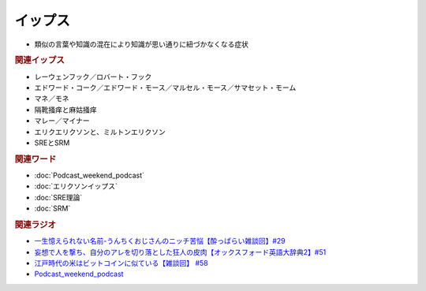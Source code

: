 イップス
=====================
.. glossary::
  イップス : い

* 類似の言葉や知識の混在により知識が思い通りに紐づかなくなる症状

.. rubric:: 関連イップス
* レーウェンフック／ロバート・フック
* エドワード・コーク／エドワード・モース／マルセル・モース／サマセット・モーム
* マネ／モネ
* 隔靴掻痒と麻姑掻痒
* マレー／マイナー
* エリクエリクソンと、ミルトンエリクソン
* SREとSRM

.. rubric:: 関連ワード
* :doc:`Podcast_weekend_podcast` 
* :doc:`エリクソンイップス` 
* :doc:`SRE理論` 
* :doc:`SRM` 

.. rubric:: 関連ラジオ
* `一生憶えられない名前-うんちくおじさんのニッチ苦悩【酔っぱらい雑談回】#29`_
* `妄想で人を撃ち、自分のアレを切り落とした狂人の皮肉【オックスフォード英語大辞典2】#51`_
* `江戸時代の米はビットコインに似ている【雑談回】 #58`_
* `Podcast_weekend_podcast <https://open.spotify.com/episode/4YRl8LYNIVq7oxJZilRbrq?si=5TJ2n0dKRCKsEneRmA3qeA&context=spotify%3Ashow%3A0DSmn7gjSSCFLawmqNzLsv&t=1232>`_ 


.. _一生憶えられない名前-うんちくおじさんのニッチ苦悩【酔っぱらい雑談回】#29: https://www.youtube.com/watch?v=AupRSh21Smg
.. _江戸時代の米はビットコインに似ている【雑談回】 #58: https://www.youtube.com/watch?v=T5cDcCKB19k
.. _妄想で人を撃ち、自分のアレを切り落とした狂人の皮肉【オックスフォード英語大辞典2】#51: https://www.youtube.com/watch?v=O9dMmofn7JU

